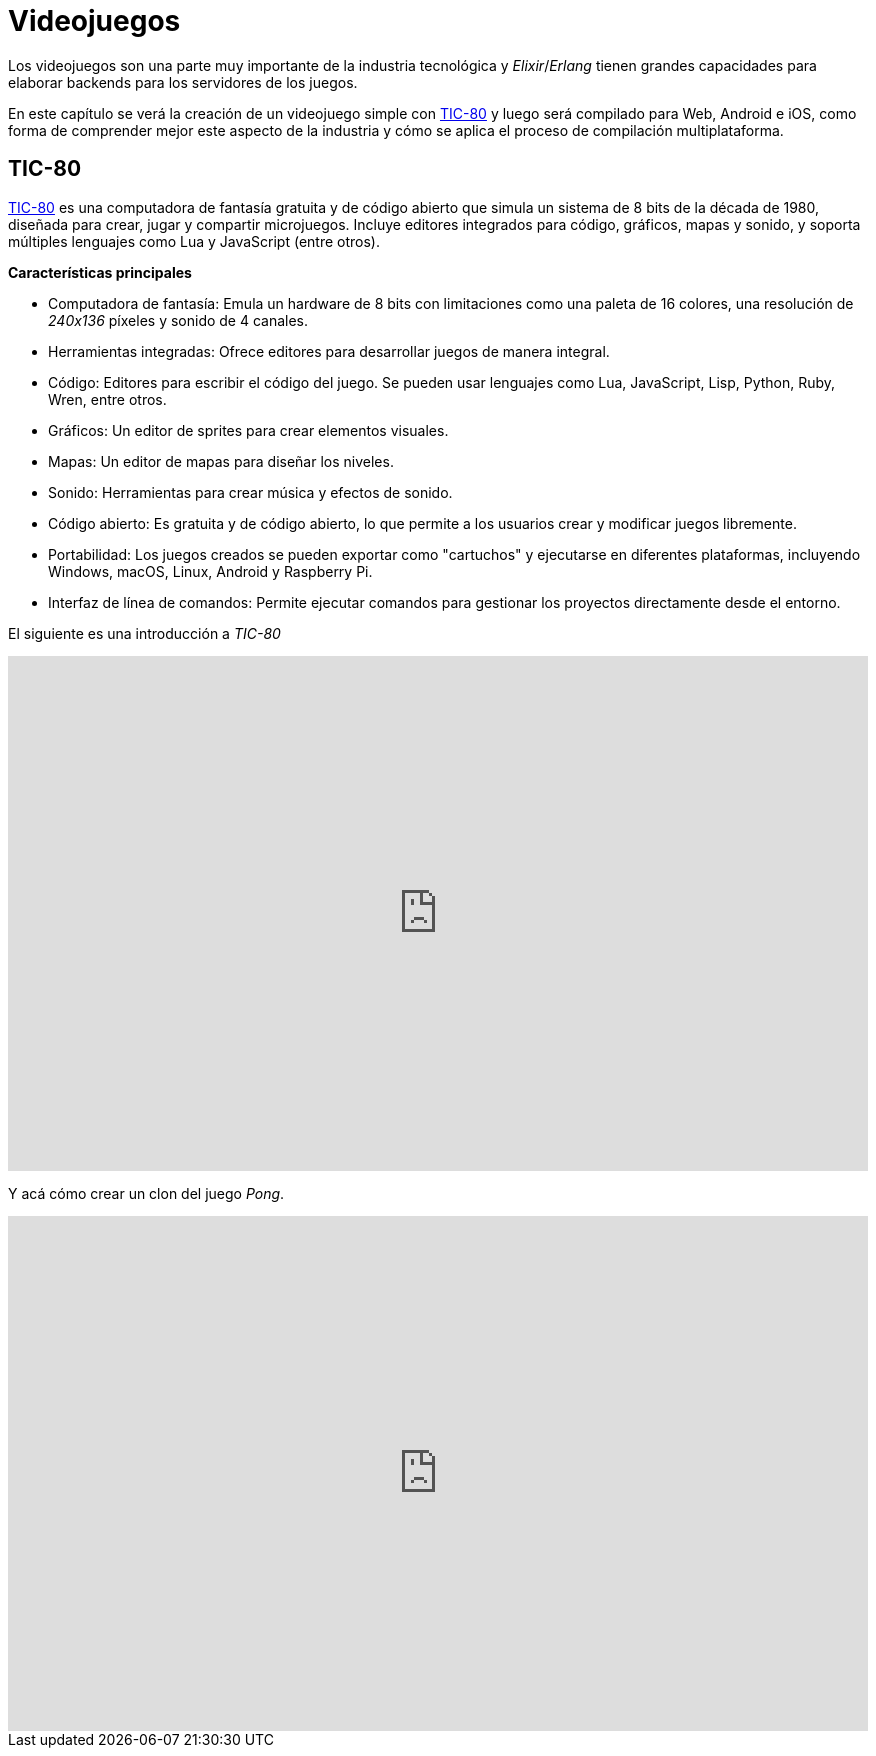 = Videojuegos

Los videojuegos son una parte muy importante de la industria tecnológica
y _Elixir_/_Erlang_ tienen grandes capacidades para elaborar backends
para los servidores de los juegos.

En este capítulo se verá la creación de un videojuego simple con https://github.com/nesbox/TIC-80[TIC-80]
y luego será compilado para Web, Android e iOS, como forma de comprender
mejor este aspecto de la industria y cómo se aplica el proceso de compilación
multiplataforma.

== TIC-80

https://github.com/nesbox/TIC-80[TIC-80] es una computadora de fantasía gratuita y de código abierto que simula un 
sistema de 8 bits de la década de 1980, diseñada para crear, jugar y compartir microjuegos. 
Incluye editores integrados para código, gráficos, mapas y sonido, y soporta múltiples 
lenguajes como Lua y JavaScript (entre otros).

*Características principales*

- Computadora de fantasía: Emula un hardware de 8 bits con limitaciones como una paleta de 16 colores, 
una resolución de _240x136_ píxeles y sonido de 4 canales.

- Herramientas integradas: Ofrece editores para desarrollar juegos de manera integral.

- Código: Editores para escribir el código del juego. Se pueden usar lenguajes como Lua, JavaScript, Lisp, Python, Ruby, Wren, entre otros.

- Gráficos: Un editor de sprites para crear elementos visuales.

- Mapas: Un editor de mapas para diseñar los niveles.

- Sonido: Herramientas para crear música y efectos de sonido.

- Código abierto: Es gratuita y de código abierto, lo que permite a los usuarios crear y modificar juegos libremente.

- Portabilidad: Los juegos creados se pueden exportar como "cartuchos" y ejecutarse en diferentes plataformas, 
incluyendo Windows, macOS, Linux, Android y Raspberry Pi.

- Interfaz de línea de comandos: Permite ejecutar comandos para gestionar los proyectos directamente desde el entorno.

El siguiente es una introducción a _TIC-80_

.Introducción a TIC-80
++++
<iframe width="100%" height="515" src="https://www.youtube.com/embed/Pw1AXeVfZW8?si=vOyejE48inoEkZIP" title="YouTube video player" frameborder="0" allow="accelerometer; autoplay; clipboard-write; encrypted-media; gyroscope; picture-in-picture; web-share" referrerpolicy="strict-origin-when-cross-origin" allowfullscreen></iframe>
++++

Y acá cómo crear un clon del juego _Pong_.

.Pong en TIC-80
++++
<iframe width="100%" height="515" src="https://www.youtube.com/embed/vktZRMRSWns?si=79Hb3Kr6UqP8gbJb" title="YouTube video player" frameborder="0" allow="accelerometer; autoplay; clipboard-write; encrypted-media; gyroscope; picture-in-picture; web-share" referrerpolicy="strict-origin-when-cross-origin" allowfullscreen></iframe>
++++
